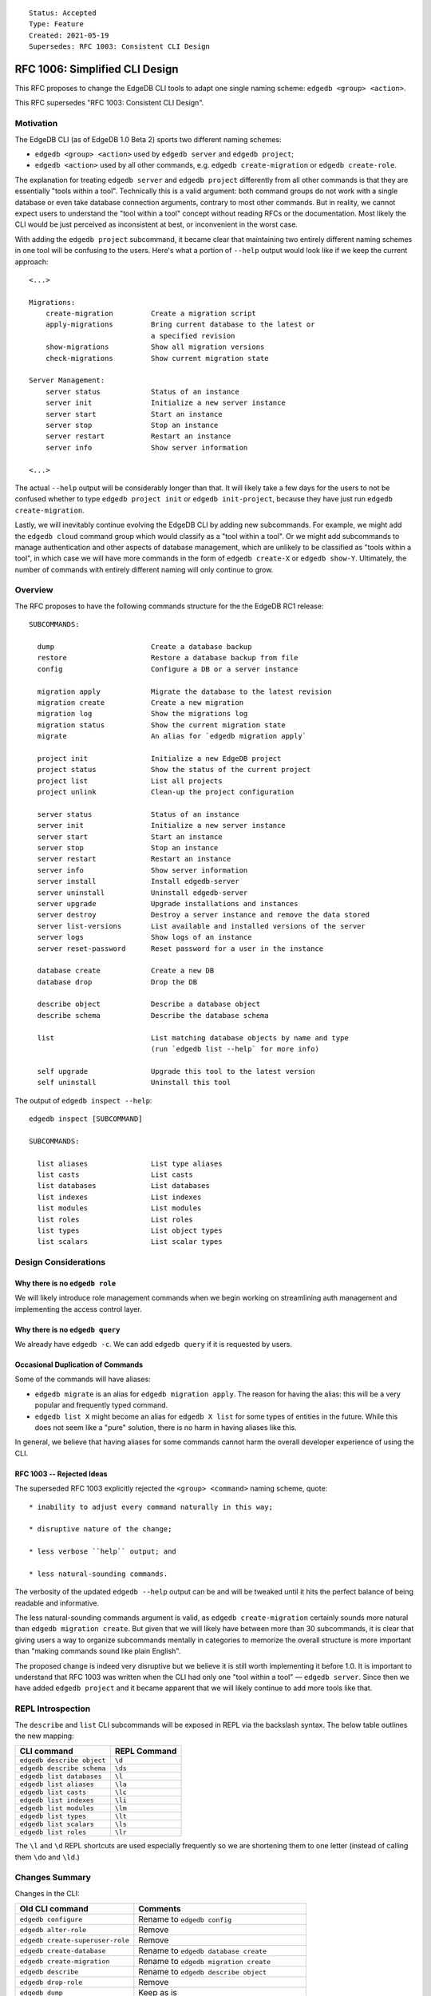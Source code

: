 ::

    Status: Accepted
    Type: Feature
    Created: 2021-05-19
    Supersedes: RFC 1003: Consistent CLI Design


===============================
RFC 1006: Simplified CLI Design
===============================

This RFC proposes to change the EdgeDB CLI tools to adapt one single
naming scheme: ``edgedb <group> <action>``.

This RFC supersedes "RFC 1003: Consistent CLI Design".


Motivation
==========

The EdgeDB CLI (as of EdgeDB 1.0 Beta 2) sports two different naming schemes:

* ``edgedb <group> <action>`` used by ``edgedb server`` and ``edgedb project``;

* ``edgedb <action>`` used by all other commands, e.g.
  ``edgedb create-migration`` or ``edgedb create-role``.

The explanation for treating ``edgedb server`` and ``edgedb project``
differently from all other commands is that they are essentially "tools within
a tool". Technically this is a valid argument: both command groups do not work
with a single database or even take database connection arguments, contrary
to most other commands. But in reality, we cannot expect users to understand
the "tool within a tool" concept without reading RFCs or the documentation.
Most likely the CLI would be just perceived as inconsistent at best, or
inconvenient in the worst case.

With adding the ``edgedb project`` subcommand, it became clear that maintaining
two entirely different naming schemes in one tool will be confusing to the
users.  Here's what a portion of ``--help`` output would look like if we keep
the current approach::

    <...>

    Migrations:
        create-migration         Create a migration script
        apply-migrations         Bring current database to the latest or
                                 a specified revision
        show-migrations          Show all migration versions
        check-migrations         Show current migration state

    Server Management:
        server status            Status of an instance
        server init              Initialize a new server instance
        server start             Start an instance
        server stop              Stop an instance
        server restart           Restart an instance
        server info              Show server information

    <...>

The actual ``--help`` output will be considerably longer than that. It will
likely take a few days for the users to not be confused whether to type
``edgedb project init`` or ``edgedb init-project``, because they have just
run ``edgedb create-migration``.

Lastly, we will inevitably continue evolving the EdgeDB CLI by adding new
subcommands. For example, we might add the ``edgedb cloud`` command group which
would classify as a "tool within a tool". Or we might add subcommands to manage
authentication and other aspects of database management, which are unlikely
to be classified as "tools within a tool", in which case we will have more
commands in the form of ``edgedb create-X`` or ``edgedb show-Y``. Ultimately,
the number of commands with entirely different naming will only continue to
grow.


Overview
========

The RFC proposes to have the following commands structure for the
the EdgeDB RC1 release::

  SUBCOMMANDS:

    dump                       Create a database backup
    restore                    Restore a database backup from file
    config                     Configure a DB or a server instance

    migration apply            Migrate the database to the latest revision
    migration create           Create a new migration
    migration log              Show the migrations log
    migration status           Show the current migration state
    migrate                    An alias for `edgedb migration apply`

    project init               Initialize a new EdgeDB project
    project status             Show the status of the current project
    project list               List all projects
    project unlink             Clean-up the project configuration

    server status              Status of an instance
    server init                Initialize a new server instance
    server start               Start an instance
    server stop                Stop an instance
    server restart             Restart an instance
    server info                Show server information
    server install             Install edgedb-server
    server uninstall           Uninstall edgedb-server
    server upgrade             Upgrade installations and instances
    server destroy             Destroy a server instance and remove the data stored
    server list-versions       List available and installed versions of the server
    server logs                Show logs of an instance
    server reset-password      Reset password for a user in the instance

    database create            Create a new DB
    database drop              Drop the DB

    describe object            Describe a database object
    describe schema            Describe the database schema

    list                       List matching database objects by name and type
                               (run `edgedb list --help` for more info)

    self upgrade               Upgrade this tool to the latest version
    self uninstall             Uninstall this tool


The output of ``edgedb inspect --help``::

  edgedb inspect [SUBCOMMAND]

  SUBCOMMANDS:

    list aliases               List type aliases
    list casts                 List casts
    list databases             List databases
    list indexes               List indexes
    list modules               List modules
    list roles                 List roles
    list types                 List object types
    list scalars               List scalar types


Design Considerations
=====================

Why there is no ``edgedb role``
-------------------------------

We will likely introduce role management commands when we begin working on
streamlining auth management and implementing the access control layer.


Why there is no ``edgedb query``
--------------------------------

We already have ``edgedb -c``.  We can add ``edgedb query`` if it is requested
by users.


Occasional Duplication of Commands
----------------------------------

Some of the commands will have aliases:

* ``edgedb migrate`` is an alias for ``edgedb migration apply``. The reason
  for having the alias: this will be a very popular and frequently typed
  command.

* ``edgedb list X`` might become an alias for ``edgedb X list``
  for some types of entities in the future.  While this does not seem like
  a "pure" solution, there is no harm in having aliases like this.

In general, we believe that having aliases for some commands cannot
harm the overall developer experience of using the CLI.


RFC 1003 -- Rejected Ideas
--------------------------

The superseded RFC 1003 explicitly rejected the ``<group> <command>`` naming
scheme, quote::

    * inability to adjust every command naturally in this way;

    * disruptive nature of the change;

    * less verbose ``help`` output; and

    * less natural-sounding commands.

The verbosity of the updated ``edgedb --help`` output can be and will be
tweaked until it hits the perfect balance of being readable and informative.

The less natural-sounding commands argument is valid, as
``edgedb create-migration`` certainly sounds more natural than
``edgedb migration create``. But given that we will likely have between more
than 30 subcommands, it is clear that giving users a way to organize
subcommands mentally in categories to memorize the overall structure is more
important than "making commands sound like plain English".

The proposed change is indeed very disruptive but we believe it is still worth
implementing it before 1.0. It is important to understand that RFC 1003 was
written when the CLI had only one "tool within a tool" — ``edgedb server``.
Since then we have added ``edgedb project`` and it became apparent that we
will likely continue to add more tools like that.


REPL Introspection
==================

The ``describe`` and ``list`` CLI subcommands will be exposed in REPL
via the backslash syntax. The below table outlines the new mapping:

================================= =============================================
          CLI command                              REPL Command
================================= =============================================
``edgedb describe object``        ``\d``
``edgedb describe schema``        ``\ds``
``edgedb list databases``         ``\l``
``edgedb list aliases``           ``\la``
``edgedb list casts``             ``\lc``
``edgedb list indexes``           ``\li``
``edgedb list modules``           ``\lm``
``edgedb list types``             ``\lt``
``edgedb list scalars``           ``\ls``
``edgedb list roles``             ``\lr``
================================= =============================================

The ``\l`` and ``\d`` REPL shortcuts are used especially frequently so we
are shortening them to one letter (instead of calling them ``\do`` and
``\ld``.)


Changes Summary
===============

Changes in the CLI:

================================= ===============================================
        Old CLI command                                Comments
================================= ===============================================
``edgedb configure``              Rename to ``edgedb config``
``edgedb alter-role``             Remove
``edgedb create-superuser-role``  Remove
``edgedb create-database``        Rename to ``edgedb database create``
``edgedb create-migration``       Rename to ``edgedb migration create``
``edgedb describe``               Rename to ``edgedb describe object``
``edgedb drop-role``              Remove
``edgedb dump``                   Keep as is
``edgedb help``                   Remove (we can later implement long help)
``edgedb list-aliases``           Rename to ``edgedb list aliases``
``edgedb list-casts``             Rename to ``edgedb list casts``
``edgedb list-databases``         Rename to ``edgedb list databases``
``edgedb list-indexes``           Rename to ``edgedb list indexes``
``edgedb list-modules``           Rename to ``edgedb list modules``
``edgedb list-object-types``      Rename to ``edgedb list types``
``edgedb list-scalar-types``      Rename to ``edgedb list scalars``
``edgedb list-roles``             Rename to ``edgedb list roles``
``edgedb migrate``                Keep as is; also add ``edgedb migration apply``
``edgedb migration-log``          Rename to ``edgedb migration log``
``edgedb project``                Keep as is
``edgedb query``                  Remove
``edgedb restore``                Keep as is
``edgedb self-upgrade``           Rename to ``edgedb self upgrade``
``edgedb server``                 Keep as is
``edgedb show-status``            Rename to ``edgedb migration status``
================================= ===============================================

Changes in REPL:

================================= ===============================================
        Old REPL command                             Comments
================================= ===============================================
``\d``                            Keep as is
``\l``                            Keep as is
``\la``                           Keep as is
``\lc``                           Keep as is
``\li``                           Keep as is
``\lm``                           Keep as is
``\lt``                           Keep as is
``\lT``                           Rename to ``\ls``
``\lr``                           Keep as is
``\list-databases``               Rename to ``\list databases``
``\list-scalar-types``            Rename to ``\list scalars``
``\list-object-types``            Rename to ``\list types``
``\list-aliases``                 Rename to ``\list aliases``
``\list-indexes``                 Rename to ``\list indexes``
``\list-modules``                 Rename to ``\list modules``
``\list-roles``                   Rename to ``\list roles``
``\list-casts``                   Rename to ``\list casts``
================================= ===============================================


Backwards Compatibility
=======================

We will supporting all existing commands (e.g. ``edgedb create-migration``)
until the 1.0 release.

The old commands will be hidden from the ``--help`` output. When run, old
commands will render a deprecation warning, e.g.::

    $ edgedb create-migration
    The `create-migration` command has been deprecated.
    Use `edgedb migration create` instead.

    <... edgedb migration create output ...>

Same transition strategy applies to REPL::

    db> \lT
    The `\lT` shortcut has been deprecated, use `\ls` instead.

    <... list of scalar types ...>
